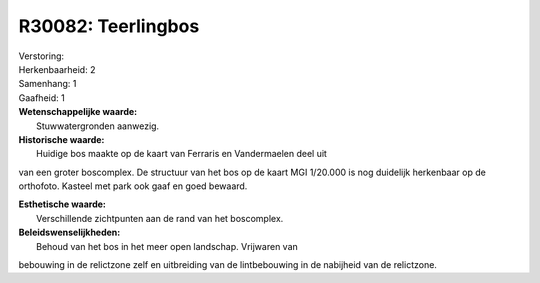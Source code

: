 R30082: Teerlingbos
===================

| Verstoring:

| Herkenbaarheid: 2

| Samenhang: 1

| Gaafheid: 1

| **Wetenschappelijke waarde:**
|  Stuwwatergronden aanwezig.

| **Historische waarde:**
|  Huidige bos maakte op de kaart van Ferraris en Vandermaelen deel uit
van een groter boscomplex. De structuur van het bos op de kaart MGI
1/20.000 is nog duidelijk herkenbaar op de orthofoto. Kasteel met park
ook gaaf en goed bewaard.

| **Esthetische waarde:**
|  Verschillende zichtpunten aan de rand van het boscomplex.



| **Beleidswenselijkheden:**
|  Behoud van het bos in het meer open landschap. Vrijwaren van
bebouwing in de relictzone zelf en uitbreiding van de lintbebouwing in
de nabijheid van de relictzone.
